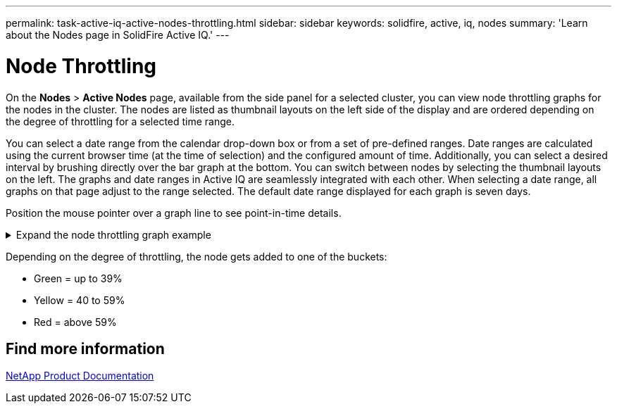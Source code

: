 ---
permalink: task-active-iq-active-nodes-throttling.html
sidebar: sidebar
keywords: solidfire, active, iq, nodes
summary: 'Learn about the Nodes page in SolidFire Active IQ.'
---

= Node Throttling
:icons: font
:imagesdir: ./media/

[.lead]
On the *Nodes* > *Active Nodes* page, available from the side panel for a selected cluster, you can view node throttling graphs for the nodes in the cluster. The nodes are listed as thumbnail layouts on the left side of the display and are ordered depending on the degree of throttling for a selected time range.

You can select a date range from the calendar drop-down box or from a set of pre-defined ranges. Date ranges are calculated using the current browser time (at the time of selection) and the configured amount of time. Additionally, you can select a desired interval by brushing directly over the bar graph at the bottom. You can switch between nodes by selecting the thumbnail layouts on the left. The graphs and date ranges in Active IQ are seamlessly integrated with each other. When selecting a date range, all graphs on that page adjust to the range selected. The default date range displayed for each graph is seven days.

Position the mouse pointer over a graph line to see point-in-time details.

.Expand the node throttling graph example
[%collapsible]
====
image:node_throttling_range.PNG[Node throttling range]
====

Depending on the degree of throttling, the node gets added to one of the buckets:

* Green = up to 39%
* Yellow = 40 to 59%
* Red = above 59%

== Find more information
https://www.netapp.com/support-and-training/documentation/[NetApp Product Documentation^]
